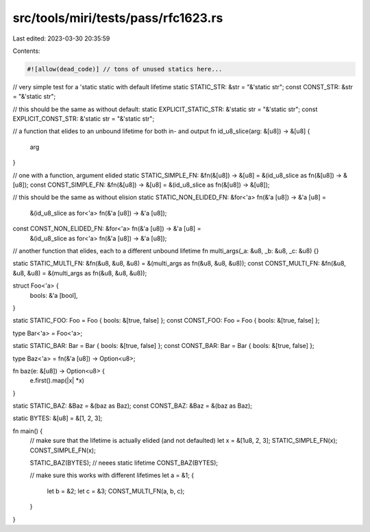 src/tools/miri/tests/pass/rfc1623.rs
====================================

Last edited: 2023-03-30 20:35:59

Contents:

.. code-block:: rs

    #![allow(dead_code)] // tons of unused statics here...

// very simple test for a 'static static with default lifetime
static STATIC_STR: &str = "&'static str";
const CONST_STR: &str = "&'static str";

// this should be the same as without default:
static EXPLICIT_STATIC_STR: &'static str = "&'static str";
const EXPLICIT_CONST_STR: &'static str = "&'static str";

// a function that elides to an unbound lifetime for both in- and output
fn id_u8_slice(arg: &[u8]) -> &[u8] {
    arg
}

// one with a function, argument elided
static STATIC_SIMPLE_FN: &fn(&[u8]) -> &[u8] = &(id_u8_slice as fn(&[u8]) -> &[u8]);
const CONST_SIMPLE_FN: &fn(&[u8]) -> &[u8] = &(id_u8_slice as fn(&[u8]) -> &[u8]);

// this should be the same as without elision
static STATIC_NON_ELIDED_FN: &for<'a> fn(&'a [u8]) -> &'a [u8] =
    &(id_u8_slice as for<'a> fn(&'a [u8]) -> &'a [u8]);
const CONST_NON_ELIDED_FN: &for<'a> fn(&'a [u8]) -> &'a [u8] =
    &(id_u8_slice as for<'a> fn(&'a [u8]) -> &'a [u8]);

// another function that elides, each to a different unbound lifetime
fn multi_args(_a: &u8, _b: &u8, _c: &u8) {}

static STATIC_MULTI_FN: &fn(&u8, &u8, &u8) = &(multi_args as fn(&u8, &u8, &u8));
const CONST_MULTI_FN: &fn(&u8, &u8, &u8) = &(multi_args as fn(&u8, &u8, &u8));

struct Foo<'a> {
    bools: &'a [bool],
}

static STATIC_FOO: Foo = Foo { bools: &[true, false] };
const CONST_FOO: Foo = Foo { bools: &[true, false] };

type Bar<'a> = Foo<'a>;

static STATIC_BAR: Bar = Bar { bools: &[true, false] };
const CONST_BAR: Bar = Bar { bools: &[true, false] };

type Baz<'a> = fn(&'a [u8]) -> Option<u8>;

fn baz(e: &[u8]) -> Option<u8> {
    e.first().map(|x| *x)
}

static STATIC_BAZ: &Baz = &(baz as Baz);
const CONST_BAZ: &Baz = &(baz as Baz);

static BYTES: &[u8] = &[1, 2, 3];

fn main() {
    // make sure that the lifetime is actually elided (and not defaulted)
    let x = &[1u8, 2, 3];
    STATIC_SIMPLE_FN(x);
    CONST_SIMPLE_FN(x);

    STATIC_BAZ(BYTES); // neees static lifetime
    CONST_BAZ(BYTES);

    // make sure this works with different lifetimes
    let a = &1;
    {
        let b = &2;
        let c = &3;
        CONST_MULTI_FN(a, b, c);
    }
}


